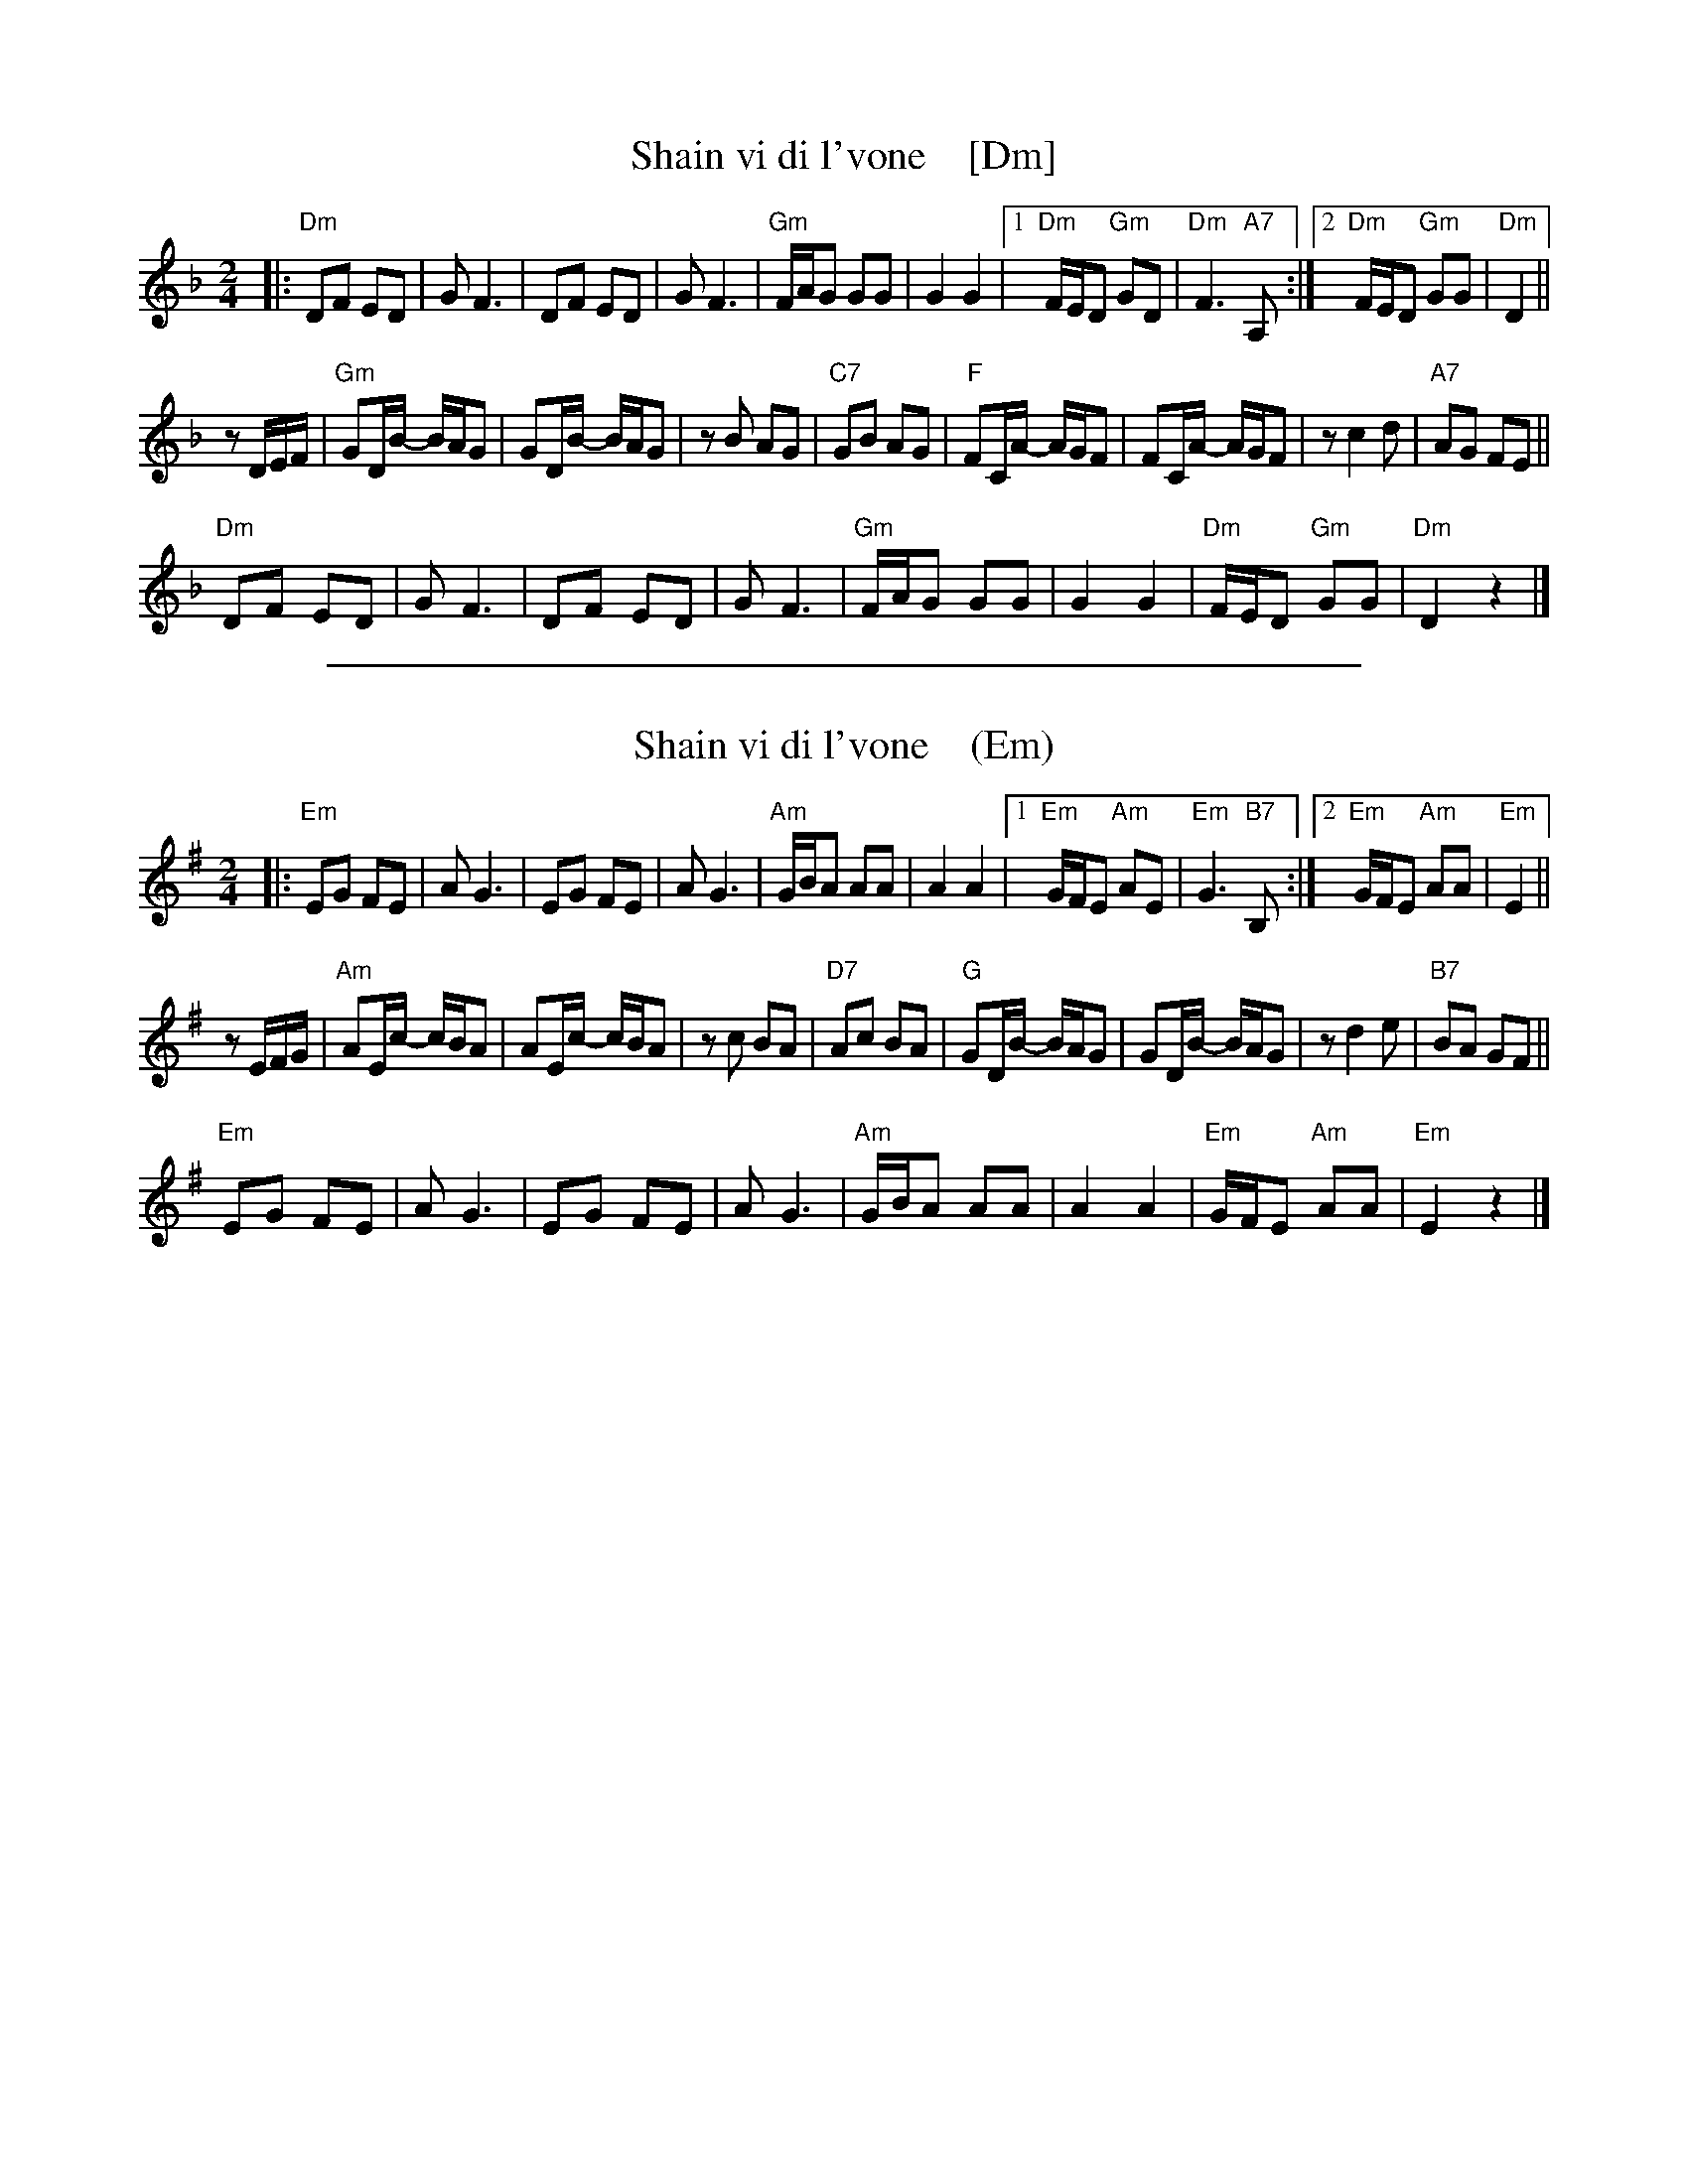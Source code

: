 
X: 1
T: Shain vi di l'vone    [Dm]
S: Handwritten MS labelled "V-6" at top.
M: 2/4
L: 1/16
K: Dm
|:\
"Dm"D2F2 E2D2 | G2 F6 | D2F2 E2D2 | G2 F6 |\
"Gm"FAG2 G2G2 | G4 G4 |1 "Dm"FED2 "Gm"G2D2 | "Dm"F6 "A7"A,2 :|\
[2 "Dm"FED2 "Gm"G2G2 | "Dm"D4 ||
z2DEF |\
"Gm"G2DB- BAG2 | G2DB- BAG2 | z2B2 A2G2 | "C7"G2B2 A2G2 |\
"F"F2CA- AGF2 | F2CA- AGF2 | z2c4 d2 | "A7"A2G2 F2E2 ||
"Dm"D2F2 E2D2 | G2 F6 | D2F2 E2D2 | G2 F6 |\
"Gm"FAG2 G2G2 | G4 G4 |"Dm"FED2 "Gm"G2G2 | "Dm"D4 z4 |]

%%sep 1 1 500

X: 1
T: Shain vi di l'vone    (Em)
S: Handwritten MS labelled "V-6" at top.
M: 2/4
L: 1/16
K: Em
|:\
"Em"E2G2 F2E2 | A2 G6 | E2G2 F2E2 | A2 G6 |\
"Am"GBA2 A2A2 | A4 A4 |1 "Em"GFE2 "Am"A2E2 | "Em"G6 "B7"B,2 :|\
[2 "Em"GFE2 "Am"A2A2 | "Em"E4 ||
z2EFG |\
"Am"A2Ec- cBA2 | A2Ec- cBA2 | z2c2 B2A2 | "D7"A2c2 B2A2 |\
"G"G2DB- BAG2 | G2DB- BAG2 | z2d4 e2 | "B7"B2A2 G2F2 ||
"Em"E2G2 F2E2 | A2 G6 | E2G2 F2E2 | A2 G6 |\
"Am"GBA2 A2A2 | A4 A4 |"Em"GFE2 "Am"A2A2 | "Em"E4 z4 |]
